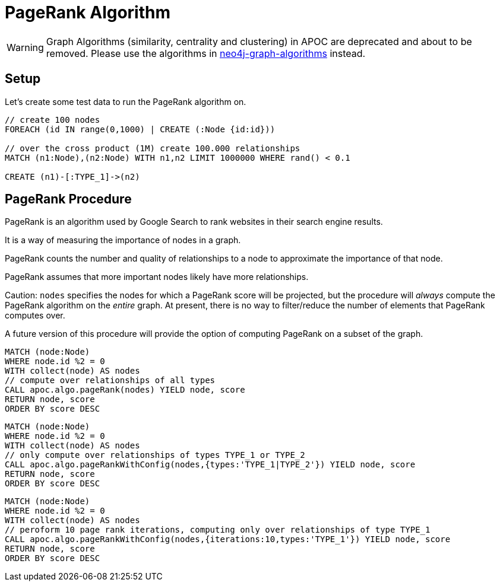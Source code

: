 [[pagerank]]
= PageRank Algorithm

[WARNING]
Graph Algorithms (similarity, centrality and clustering) in APOC are deprecated and about to be removed.
Please use the algorithms in https://r.neo4j.com/algo[neo4j-graph-algorithms] instead.

== Setup

Let's create some test data to run the PageRank algorithm on.

[source,cypher]
----
// create 100 nodes
FOREACH (id IN range(0,1000) | CREATE (:Node {id:id}))

// over the cross product (1M) create 100.000 relationships
MATCH (n1:Node),(n2:Node) WITH n1,n2 LIMIT 1000000 WHERE rand() < 0.1

CREATE (n1)-[:TYPE_1]->(n2)
----

== PageRank Procedure

PageRank is an algorithm used by Google Search to rank websites in their search engine results.

It is a way of measuring the importance of nodes in a graph.

PageRank counts the number and quality of relationships to a node to approximate the importance of that node.

PageRank assumes that more important nodes likely have more relationships.

Caution: `nodes` specifies the nodes for which a PageRank score will be projected, but the procedure will _always_ compute the PageRank algorithm on the _entire_ graph. At present, there is no way to filter/reduce the number of elements that PageRank computes over.

A future version of this procedure will provide the option of computing PageRank on a subset of the graph.

[source,cypher]
----
MATCH (node:Node)
WHERE node.id %2 = 0
WITH collect(node) AS nodes
// compute over relationships of all types
CALL apoc.algo.pageRank(nodes) YIELD node, score
RETURN node, score
ORDER BY score DESC
----

[source,cypher]
----
MATCH (node:Node)
WHERE node.id %2 = 0
WITH collect(node) AS nodes
// only compute over relationships of types TYPE_1 or TYPE_2
CALL apoc.algo.pageRankWithConfig(nodes,{types:'TYPE_1|TYPE_2'}) YIELD node, score
RETURN node, score
ORDER BY score DESC
----

[source,cypher]
----
MATCH (node:Node)
WHERE node.id %2 = 0
WITH collect(node) AS nodes
// peroform 10 page rank iterations, computing only over relationships of type TYPE_1
CALL apoc.algo.pageRankWithConfig(nodes,{iterations:10,types:'TYPE_1'}) YIELD node, score
RETURN node, score
ORDER BY score DESC
----
